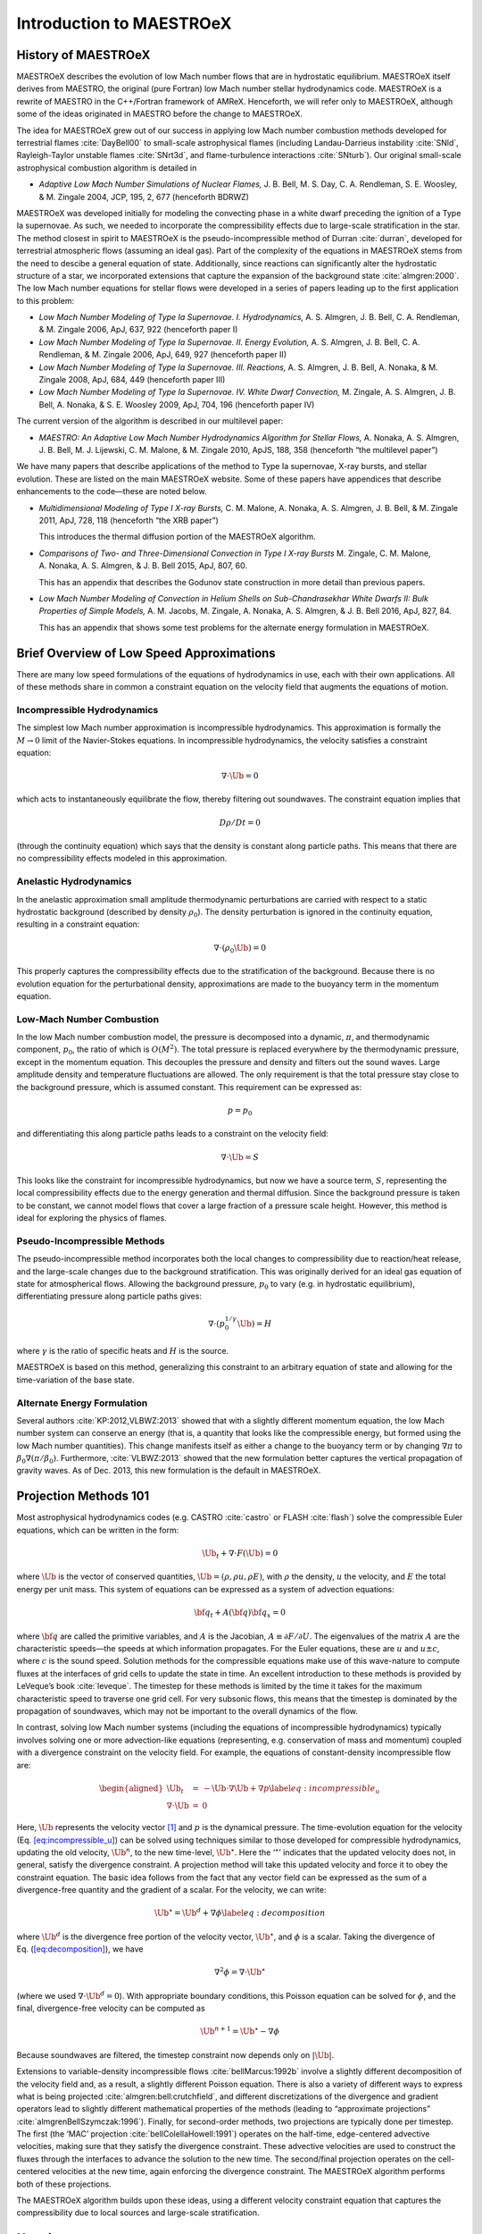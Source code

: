 *************************
Introduction to MAESTROeX
*************************

History of MAESTROeX
====================

MAESTROeX describes the evolution of low Mach number flows that are in
hydrostatic equilibrium.  MAESTROeX itself derives from MAESTRO, the
original (pure Fortran) low Mach number stellar hydrodynamics code.
MAESTROeX is a rewrite of MAESTRO in the C++/Fortran framework of
AMReX.  Henceforth, we will refer only to MAESTROeX, although some of
the ideas originated in MAESTRO before the change to MAESTROeX.

The idea for MAESTROeX grew out of our success in applying low Mach
number combustion methods developed for terrestrial flames
:cite:`DayBell00` to small-scale astrophysical flames (including
Landau-Darrieus instability :cite:`SNld`, Rayleigh-Taylor unstable
flames :cite:`SNrt3d`, and flame-turbulence interactions
:cite:`SNturb`). Our original small-scale astrophysical combustion
algorithm is detailed in

-  *Adaptive Low Mach Number Simulations of Nuclear Flames,*
   J. B. Bell, M. S. Day, C. A. Rendleman, S. E. Woosley, & M. Zingale
   2004, JCP, 195, 2, 677 (henceforth BDRWZ)

MAESTROeX was developed initially for modeling the convecting phase in
a white dwarf preceding the ignition of a Type Ia supernovae.  As
such, we needed to incorporate the compressibility effects due to
large-scale stratification in the star. The method closest in spirit
to MAESTROeX is the pseudo-incompressible method of Durran
:cite:`durran`, developed for terrestrial atmospheric flows (assuming
an ideal gas). Part of the complexity of the equations in MAESTROeX
stems from the need to descibe a general equation of state.
Additionally, since reactions can significantly alter the hydrostatic
structure of a star, we incorporated extensions that capture the
expansion of the background state :cite:`almgren:2000`. The low Mach
number equations for stellar flows were developed in a series of
papers leading up to the first application to this problem:

-  *Low Mach Number Modeling of Type Ia
   Supernovae. I. Hydrodynamics,* A. S. Almgren, J. B. Bell,
   C. A. Rendleman, & M. Zingale 2006, ApJ, 637, 922 (henceforth
   paper I)

-  *Low Mach Number Modeling of Type Ia Supernovae. II. Energy
   Evolution,* A. S. Almgren, J. B. Bell, C. A. Rendleman, & M. Zingale
   2006, ApJ, 649, 927 (henceforth paper II)

-  *Low Mach Number Modeling of Type Ia Supernovae. III. Reactions,*
   A. S. Almgren, J. B. Bell, A. Nonaka, & M. Zingale
   2008, ApJ, 684, 449 (henceforth paper III)

-  *Low Mach Number Modeling of Type Ia Supernovae. IV. White Dwarf Convection,*
   M. Zingale, A. S. Almgren, J. B. Bell, A. Nonaka, & S. E. Woosley
   2009, ApJ, 704, 196 (henceforth paper IV)

The current version of the algorithm is described in our
multilevel paper:

-  *MAESTRO: An Adaptive Low Mach Number Hydrodynamics Algorithm for Stellar
   Flows,* A. Nonaka, A. S. Almgren, J. B. Bell, M. J. Lijewski, C. M. Malone,
   & M. Zingale 2010, ApJS, 188, 358 (henceforth “the multilevel paper”)

We have many papers that describe applications of the method to Type
Ia supernovae, X-ray bursts, and stellar evolution. These are listed
on the main MAESTROeX website.  Some of these papers have appendices
that describe enhancements to the code—these are noted below.

-  *Multidimensional Modeling of Type I X-ray Bursts,*
   C. M. Malone, A. Nonaka, A. S. Almgren, J. B. Bell, & M. Zingale 2011,
   ApJ, 728, 118 (henceforth “the XRB paper”)

   This introduces the thermal diffusion portion of the MAESTROeX algorithm.

-  *Comparisons of Two- and Three-Dimensional Convection in
   Type I X-ray Bursts* M. Zingale, C. M. Malone, A. Nonaka,
   A. S. Almgren, & J. B. Bell 2015, ApJ, 807, 60.

   This has an appendix that describes the Godunov state construction in more
   detail than previous papers.

-  *Low Mach Number Modeling of Convection in Helium Shells on
   Sub-Chandrasekhar White Dwarfs II: Bulk Properties of Simple Models,*
   A. M. Jacobs, M. Zingale, A. Nonaka, A. S. Almgren, & J. B. Bell
   2016, ApJ, 827, 84.

   This has an appendix that shows some test problems for the alternate energy
   formulation in MAESTROeX.

Brief Overview of Low Speed Approximations
==========================================

There are many low speed formulations of the equations of hydrodynamics
in use, each with their own applications. All of these methods share in
common a constraint equation on the velocity field that augments the
equations of motion.

Incompressible Hydrodynamics
----------------------------

The simplest low Mach number approximation is incompressible
hydrodynamics. This approximation is formally the :math:`M \rightarrow 0`
limit of the Navier-Stokes equations. In incompressible hydrodynamics,
the velocity satisfies a constraint equation:

.. math:: \nabla \cdot \Ub = 0

which acts to instantaneously equilibrate the flow, thereby filtering
out soundwaves. The constraint equation implies that

.. math:: D\rho/Dt = 0

(through the continuity equation) which says that the density is
constant along particle paths. This means that there are no
compressibility effects modeled in this approximation.

Anelastic Hydrodynamics
-----------------------

In the anelastic approximation small amplitude thermodynamic
perturbations are carried with respect to a static hydrostatic
background (described by density :math:`\rho_0`). The density perturbation
is ignored in the continuity equation, resulting in a constraint
equation:

.. math:: \nabla \cdot (\rho_0 \Ub) = 0

This properly captures the compressibility effects due to the
stratification of the background. Because there is no evolution
equation for the perturbational density, approximations are made to
the buoyancy term in the momentum equation.

Low-Mach Number Combustion
--------------------------

In the low Mach number combustion model, the pressure is decomposed
into a dynamic, :math:`\pi`, and thermodynamic component, :math:`p_0`, the ratio
of which is :math:`O(M^2)`. The total pressure is replaced everywhere by the
thermodynamic pressure, except in the momentum equation. This
decouples the pressure and density and filters out the sound
waves. Large amplitude density and temperature fluctuations are
allowed. The only requirement is that the total pressure stay close to
the background pressure, which is assumed constant. This requirement
can be expressed as:

.. math:: p = p_0

and differentiating this along particle paths leads to a constraint on
the velocity field:

.. math:: \nabla \cdot \Ub = S

This looks like the constraint for incompressible hydrodynamics, but
now we have a source term, :math:`S`, representing the local compressibility
effects due to the energy generation and thermal diffusion. Since the
background pressure is taken to be constant, we cannot model flows
that cover a large fraction of a pressure scale height. However, this
method is ideal for exploring the physics of flames.

Pseudo-Incompressible Methods
-----------------------------

The pseudo-incompressible method incorporates both the local changes
to compressibility due to reaction/heat release, and the large-scale
changes due to the background stratification. This was originally
derived for an ideal gas equation of state for atmospherical flows.
Allowing the background pressure, :math:`p_0` to vary (e.g. in hydrostatic
equilibrium), differentiating pressure along particle paths gives:

.. math:: \nabla \cdot (p_0^{1/\gamma} \Ub) = H

where :math:`\gamma` is the ratio of specific heats and :math:`H` is the source.

MAESTROeX is based on this method, generalizing this constraint to an
arbitrary equation of state and allowing for the time-variation of the
base state.

Alternate Energy Formulation
----------------------------

Several authors :cite:`KP:2012,VLBWZ:2013` showed that with a slightly
different momentum equation, the low Mach number system can conserve
an energy (that is, a quantity that looks like the compressible
energy, but formed using the low Mach number quantities). This change
manifests itself as either a change to the buoyancy term or by
changing :math:`\nabla \pi` to :math:`\beta_0 \nabla (\pi/\beta_0)`. Furthermore,
:cite:`VLBWZ:2013` showed that the new formulation better captures the
vertical propagation of gravity waves. As of
Dec. 2013, this new formulation is the default in MAESTROeX.

Projection Methods 101
======================

Most astrophysical hydrodynamics codes
(e.g. CASTRO :cite:`castro` or FLASH :cite:`flash`) solve the
compressible Euler equations, which can be written in the form:

.. math:: \Ub_t + \nabla \cdot F(\Ub) = 0

where :math:`\Ub` is the vector of conserved quantities, :math:`\Ub = (\rho, \rho u,
\rho E)`, with :math:`\rho` the density, :math:`u` the velocity, and :math:`E` the total
energy per unit mass. This system of equations can be expressed
as a system of advection equations:

.. math:: {\bf q}_t + A({\bf q}) {\bf q}_x = 0

where :math:`{\bf q}` are called the primitive variables, and :math:`A` is the
Jacobian, :math:`A \equiv \partial F / \partial U`. The eigenvalues of the
matrix :math:`A` are the characteristic speeds—the speeds at which
information propagates. For the Euler equations, these are :math:`u` and :math:`u
\pm c`, where :math:`c` is the sound speed. Solution methods for the
compressible equations make use of this wave-nature to compute fluxes
at the interfaces of grid cells to update the state in time. An
excellent introduction to these methods is provided by LeVeque’s book
:cite:`leveque`. The timestep for these methods is limited by the time
it takes for the maximum characteristic speed to traverse one grid cell.
For very subsonic flows, this means that the timestep is dominated by
the propagation of soundwaves, which may not be important to the
overall dynamics of the flow.

In contrast, solving low Mach number systems (including the equations of
incompressible hydrodynamics) typically involves solving one or more
advection-like equations (representing, e.g. conservation of mass and
momentum) coupled with a divergence constraint on the velocity field.
For example, the equations of constant-density incompressible flow
are:

.. math::

   \begin{aligned}
   \Ub_t &=& -\Ub \cdot \nabla \Ub + \nabla p \label{eq:incompressible_u} \\
   \nabla \cdot \Ub &=& 0\end{aligned}

Here, :math:`\Ub` represents the velocity vector [1]_ and :math:`p` is
the dynamical pressure. The time-evolution equation for the velocity
(Eq. `[eq:incompressible_u] <#eq:incompressible_u>`__) can be solved
using techniques similar to those developed for compressible
hydrodynamics, updating the old velocity, :math:`\Ub^n`, to the new
time-level, :math:`\Ub^\star`.  Here the ‘:math:`^\star`’ indicates
that the updated velocity does not, in general, satisfy the divergence
constraint. A projection method will take this updated velocity and
force it to obey the constraint equation. The basic idea follows from
the fact that any vector field can be expressed as the sum of a
divergence-free quantity and the gradient of a scalar. For the
velocity, we can write:

.. math:: \Ub^\star = \Ub^d + \nabla \phi \label{eq:decomposition}

where :math:`\Ub^d` is the divergence free portion of the velocity vector,
:math:`\Ub^\star`, and :math:`\phi` is a scalar. Taking the divergence of
Eq. (\ `[eq:decomposition] <#eq:decomposition>`__), we have

.. math:: \nabla^2 \phi = \nabla \cdot \Ub^\star

(where we used :math:`\nabla \cdot \Ub^d = 0`).
With appropriate boundary conditions, this Poisson equation can be
solved for :math:`\phi`, and the final, divergence-free velocity can
be computed as

.. math:: \Ub^{n+1} = \Ub^\star - \nabla \phi

Because soundwaves are filtered, the timestep constraint now depends only
on :math:`|\Ub|`.

Extensions to variable-density incompressible
flows :cite:`bellMarcus:1992b` involve a slightly different
decomposition of the velocity field and, as a result, a slightly
different Poisson equation. There is also a variety of different ways
to express what is being projected :cite:`almgren:bell:crutchfield`,
and different discretizations of the divergence and gradient operators
lead to slightly different mathematical properties of the methods
(leading to “approximate
projections” :cite:`almgrenBellSzymczak:1996`). Finally, for
second-order methods, two projections are typically done per timestep.
The first (the ‘MAC’ projection :cite:`bellColellaHowell:1991`)
operates on the half-time, edge-centered advective velocities, making
sure that they satisfy the divergence constraint. These advective
velocities are used to construct the fluxes through the interfaces to
advance the solution to the new time. The second/final projection
operates on the cell-centered velocities at the new time, again
enforcing the divergence constraint. The MAESTROeX algorithm performs
both of these projections.

The MAESTROeX algorithm builds upon these ideas, using a different
velocity constraint equation that captures the compressibility
due to local sources and large-scale stratification.

Notation
========

Throughout the papers describing MAESTROeX, we’ve largely kept our
notation consistent. Table \ `[table:sym] <#table:sym>`__ defines the
frequently-used quantities and provides their units. Additionally,
for any quantity :math:`\phi`, we denote the average of :math:`\phi` over a layer
at constaint radius (or height for plane-parallel simulations) as
:math:`\overline{\phi}`.

.. table:: Definition of symbols.

   +-----------------------+-----------------------------------------------------------------+--------------------------------------+
   | symbol                | description                                                     | units                                |
   +=======================+=================================================================+======================================+
   | :math:`c_p`           | specific heat at                                                | erg g :math:`^{-1}` K :math:`^{-1}`  |
   |                       | constant pressure                                               |                                      |
   |                       | (:math:`c_p \equiv \partial h / \partial T |_{p, X_k}`)         |                                      |
   +-----------------------+-----------------------------------------------------------------+--------------------------------------+
   | :math:`f`             | volume discrepancy                                              | –                                    |
   |                       | factor                                                          |                                      |
   |                       | (:math:`0 \le f \le 1`)                                         |                                      |
   +-----------------------+-----------------------------------------------------------------+--------------------------------------+
   | :math:`g`             | gravitational                                                   | cm s\ :math:`^{-2}`                  |
   |                       | acceleration                                                    |                                      |
   +-----------------------+-----------------------------------------------------------------+--------------------------------------+
   | :math:`h`             | specific enthalpy                                               | erg g :math:`^{-1}`                  |
   +-----------------------+-----------------------------------------------------------------+--------------------------------------+
   | :math:`\Hext`         | external heating                                                | erg g :math:`^{-1}` s :math:`^{-1}`  |
   |                       | energy generation  rate                                         |                                      |
   +-----------------------+-----------------------------------------------------------------+--------------------------------------+

   +-----------------------+-----------------------+-----------------------+
   | :math:`\Hnuc`         | nuclear energy        | erg g\ :math:`^{-1}`  |
   |                       | generation rate       | s:math:`^{-1}`        |
   +-----------------------+-----------------------+-----------------------+
   | :math:`h_p`           | :math:`h_p \equiv \le | cm\ :math:`^{3}` g:ma |
   |                       | ft . \partial h / \pa | th:`^{-1}`            |
   |                       | rtial p \right |_{T,X |                       |
   |                       | _k}`                  |                       |
   +-----------------------+-----------------------+-----------------------+
   | :math:`\kth`          | thermal conductivity  | erg cm\ :math:`^{-1}` |
   |                       |                       |  s:math:`^{-1}` K:mat |
   |                       |                       | h:`^{-1}`             |
   +-----------------------+-----------------------+-----------------------+
   | :math:`p_0`           | base state pressure   | erg cm\ :math:`^{-3}` |
   +-----------------------+-----------------------+-----------------------+
   | :math:`p_T`           | :math:`p_T \equiv \le | erg cm\ :math:`^{-3}` |
   |                       | ft . \partial p / \pa |  K:math:`^{-1}`       |
   |                       | rtial T \right |_{\rh |                       |
   |                       | o,X_k}`               |                       |
   +-----------------------+-----------------------+-----------------------+
   | :math:`p_{X_k}`       | :math:`p_{X_k} \equiv | erg cm\ :math:`^{-3}` |
   |                       |  \left . \partial p / |                       |
   |                       |  \partial X_k \right  |                       |
   |                       | |_{p,T,X_{j,j\ne k}}` |                       |
   +-----------------------+-----------------------+-----------------------+
   | :math:`p_\rho`        | :math:`p_\rho \equiv  | erg g\ :math:`^{-1}`  |
   |                       | \left . \partial p /  |                       |
   |                       | \partial \rho \right  |                       |
   |                       | |_{T,X_k}`            |                       |
   +-----------------------+-----------------------+-----------------------+
   | :math:`q_k`           | specific nuclear      | erg g\ :math:`^{-1}`  |
   |                       | binding energy        |                       |
   +-----------------------+-----------------------+-----------------------+
   | :math:`r`             | radial coordinate     | cm                    |
   |                       | (direction of         |                       |
   |                       | gravity)              |                       |
   +-----------------------+-----------------------+-----------------------+
   | :math:`s`             | specific entropy      | erg g\ :math:`^{-1}`  |
   |                       |                       | K:math:`^{-1}`        |
   +-----------------------+-----------------------+-----------------------+
   | :math:`S`             | source term to the    | s\ :math:`^{-1}`      |
   |                       | divergence constraint |                       |
   +-----------------------+-----------------------+-----------------------+
   | :math:`t`             | time                  | s                     |
   +-----------------------+-----------------------+-----------------------+
   | :math:`T`             | temperature           | K                     |
   +-----------------------+-----------------------+-----------------------+
   | :math:`\Ub`           | total velocity        | cm s\ :math:`^{-1}`   |
   |                       | (:math:`\Ub = \Ubt +  |                       |
   |                       | w_0 \eb_r`)           |                       |
   +-----------------------+-----------------------+-----------------------+
   | :math:`\Ubt`          | local velocity        | cm s\ :math:`^{-1}`   |
   +-----------------------+-----------------------+-----------------------+
   | :math:`\uadv`         | advective velocity    | cm s\ :math:`^{-1}`   |
   |                       | (edge-centered)       |                       |
   +-----------------------+-----------------------+-----------------------+
   | :math:`w_0`           | base state expansion  | cm s\ :math:`^{-1}`   |
   |                       | velocity              |                       |
   +-----------------------+-----------------------+-----------------------+
   | :math:`X_k`           | mass fraction of the  | –                     |
   |                       | species               |                       |
   |                       | (:math:`\sum_k X_k =  |                       |
   |                       | 1`)                   |                       |
   +-----------------------+-----------------------+-----------------------+
   | :math:`\beta_0`       | coefficient to        | g cm\ :math:`^{-3}`   |
   |                       | velocity              |                       |
   |                       | in velocity           |                       |
   |                       | constraint equation   |                       |
   +-----------------------+-----------------------+-----------------------+
   | :math:`\Gamma_1`      | first adiabatic       | –                     |
   |                       | exponent              |                       |
   |                       | (:math:`\Gamma_1 \equ |                       |
   |                       | iv \left . d \log p/d |                       |
   |                       |  \log \rho \right |_s |                       |
   |                       | `)                    |                       |
   +-----------------------+-----------------------+-----------------------+
   | :math:`\etarho`       | :math:`\etarho \equiv | g cm\ :math:`^{-2}` s |
   |                       |  \overline{(\rho' \Ub | :math:`^{-1}`         |
   |                       |  \cdot \eb_r)}`       |                       |
   +-----------------------+-----------------------+-----------------------+
   | :math:`\xi_k`         | :math:`\xi_k \equiv \ | erg g\ :math:`^{-1}`  |
   |                       | left . \partial h / \ |                       |
   |                       | partial X_k \right |_ |                       |
   |                       | {p,T,X_{j,j\ne k}}`   |                       |
   +-----------------------+-----------------------+-----------------------+
   | :math:`\pi`           | dynamic pressure      | erg cm\ :math:`^{-3}` |
   +-----------------------+-----------------------+-----------------------+
   | :math:`\pizero`       | base state dynamic    | erg cm\ :math:`^{-3}` |
   |                       | pressure              |                       |
   +-----------------------+-----------------------+-----------------------+
   | :math:`\rho`          | mass density          | g cm\ :math:`^{-3}`   |
   +-----------------------+-----------------------+-----------------------+
   | :math:`\rho_0`        | base state mass       | g cm\ :math:`^{-3}`   |
   |                       | density               |                       |
   +-----------------------+-----------------------+-----------------------+
   | :math:`\rho'`         | perturbational        | g cm\ :math:`^{-3}`   |
   |                       | density               |                       |
   |                       | (:math:`\rho' = \rho  |                       |
   |                       | - \rho_0`)            |                       |
   +-----------------------+-----------------------+-----------------------+
   | :math:`(\rho h)_0`    | base state enthalpy   | erg cm\ :math:`^{-3}` |
   |                       | density               |                       |
   +-----------------------+-----------------------+-----------------------+
   | :math:`(\rho h)'`     | perturbational        | erg cm\ :math:`^{-3}` |
   |                       | enthalpy density      |                       |
   |                       | :math:`\left [(\rho h |                       |
   |                       | )' = \rho h - (\rho h |                       |
   |                       | )_0 \right ]`         |                       |
   +-----------------------+-----------------------+-----------------------+
   | :math:`\sigma`        | :math:`\sigma \equiv  | erg\ :math:`^{-1}` g  |
   |                       | p_T/(\rho c_p p_\rho) |                       |
   |                       | `                     |                       |
   +-----------------------+-----------------------+-----------------------+
   | :math:`\psi`          | :math:`\psi \equiv D_ | erg cm\ :math:`^{-3}` |
   |                       | 0 p_0/Dt = \partial p |  s:math:`^{-1}`       |
   |                       | _0/\partial t + w_0\p |                       |
   |                       | artial p_0/\partial r |                       |
   |                       | `                     |                       |
   +-----------------------+-----------------------+-----------------------+
   | :math:`\omegadot_k`   | creation rate for     | s\ :math:`^{-1}`      |
   |                       | species :math:`k`     |                       |
   |                       | (:math:`\omegadot_k \ |                       |
   |                       | equiv DX_k/Dt`)       |                       |
   +-----------------------+-----------------------+-----------------------+

.. [1]
   Here we see an unfortunate conflict
   of notation between the compressible hydro community and the
   incompressible community. In papers on compressible hydrodynamics,
   :math:`\Ub` will usually mean the vector of conserved quantities. In
   incompressible / low speed papers, :math:`\Ub` will mean the velocity vector.
